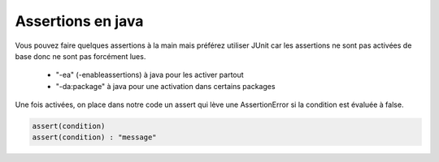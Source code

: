 ==========================
Assertions en java
==========================

Vous pouvez faire quelques assertions à la main mais préférez utiliser JUnit car les assertions
ne sont pas activées de base donc ne sont pas forcément lues.

	* "-ea" (-enableassertions) à java pour les activer partout
	* "-da:package" à java pour une activation dans certains packages

Une fois activées, on place dans notre code un assert qui lève une AssertionError si la
condition est évaluée à false.

.. code:: java

	assert(condition)
	assert(condition) : "message"